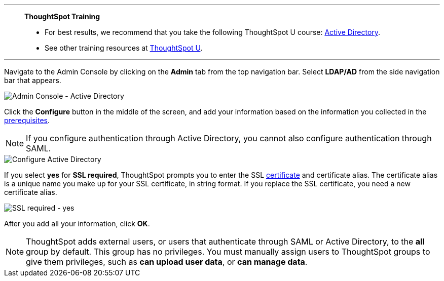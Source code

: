 '''
> **ThoughtSpot Training**
>
> * For best results, we recommend that you take the following ThoughtSpot U course: https://training.thoughtspot.com/authentication-security/621451[Active Directory^].
> * See other training resources at https://training.thoughtspot.com/[ThoughtSpot U^].

'''

Navigate to the Admin Console by clicking on the *Admin* tab from the top navigation bar.
Select *LDAP/AD* from the side navigation bar that appears.

image::admin-portal-active-directory.png[Admin Console - Active Directory]

Click the *Configure* button in the middle of the screen, and add your information based on the information you collected in the <<prerequisites,prerequisites>>.

NOTE: If you configure authentication through Active Directory, you cannot also configure authentication through SAML.

image::admin-portal-active-directory-configure.png[Configure Active Directory]

If you select *yes* for *SSL required*, ThoughtSpot prompts you to enter the SSL <<ssl,certificate>> and certificate alias.
The certificate alias is a unique name you make up for your SSL certificate, in string format.
If you replace the SSL certificate, you need a new certificate alias.

image::admin-portal-active-directory-ssl.png[SSL required - yes]

After you add all your information, click *OK*.

NOTE: ThoughtSpot adds external users, or users that authenticate through SAML or Active Directory, to the *all* group by default. This group has no privileges. You must manually assign users to ThoughtSpot groups to give them privileges, such as *can upload user data*, or *can manage data*.

